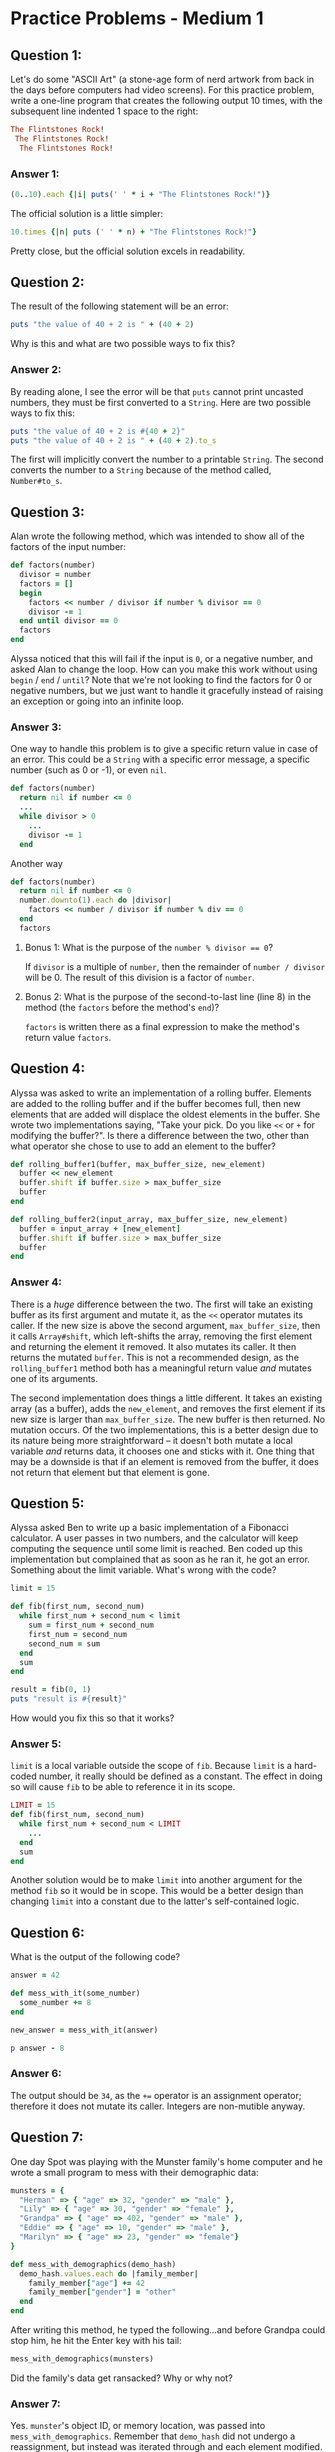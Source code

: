 * Practice Problems - Medium 1

** Question 1:
Let's do some "ASCII Art" (a stone-age form of nerd artwork from back in the days before computers had video screens). For this practice problem, write a one-line program that creates the following output 10 times, with the subsequent line indented 1 space to the right:
#+begin_src ruby
The Flintstones Rock!
 The Flintstones Rock!
  The Flintstones Rock!
#+end_src
*** Answer 1:
#+begin_src ruby
(0..10).each {|i| puts(' ' * i + "The Flintstones Rock!")}
#+end_src
The official solution is a little simpler:
#+begin_src ruby
10.times {|n| puts (' ' * n) + "The Flintstones Rock!"}
#+end_src
Pretty close, but the official solution excels in readability.


** Question 2:
The result of the following statement will be an error:
#+begin_src ruby
puts "the value of 40 + 2 is " + (40 + 2)
#+end_src
Why is this and what are two possible ways to fix this?
*** Answer 2:
By reading alone, I see the error will be that ~puts~ cannot print uncasted numbers, they must be first converted to a ~String~. Here are two possible ways to fix this:
#+begin_src ruby
puts "the value of 40 + 2 is #{40 + 2}"
puts "the value of 40 + 2 is " + (40 + 2).to_s
#+end_src
The first will implicitly convert the number to a printable ~String~. The second converts the number to a ~String~ because of the method called, ~Number#to_s~.


** Question 3:
Alan wrote the following method, which was intended to show all of the factors of the input number:
#+begin_src ruby
def factors(number)
  divisor = number
  factors = []
  begin
    factors << number / divisor if number % divisor == 0
    divisor -= 1
  end until divisor == 0
  factors
end
#+end_src
Alyssa noticed that this will fail if the input is ~0~, or a negative number, and asked Alan to change the loop. How can you make this work without using ~begin~ / ~end~ / ~until~? Note that we're not looking to find the factors for 0 or negative numbers, but we just want to handle it gracefully instead of raising an exception or going into an infinite loop.
*** Answer 3:
One way to handle this problem is to give a specific return value in case of an error. This could be a ~String~ with a specific error message, a specific number (such as 0 or -1), or even ~nil~.
#+begin_src ruby
def factors(number)
  return nil if number <= 0
  ...
  while divisor > 0
    ...
    divisor -= 1
  end
#+end_src
Another way
#+begin_src ruby
def factors(number)
  return nil if number <= 0
  number.downto(1).each do |divisor|
    factors << number / divisor if number % div == 0
  end
  factors
#+end_src
**** Bonus 1: What is the purpose of the ~number % divisor == 0~?
If ~divisor~ is a multiple of ~number~, then the remainder of ~number / divisor~ will be 0. The result of this division is a factor of ~number~.
**** Bonus 2: What is the purpose of the second-to-last line (line 8) in the method (the ~factors~ before the method's ~end~)?
~factors~ is written there as a final expression to make the method's return value ~factors~.


** Question 4:
Alyssa was asked to write an implementation of a rolling buffer. Elements are added to the rolling buffer and if the buffer becomes full, then new elements that are added will displace the oldest elements in the buffer.
She wrote two implementations saying, "Take your pick. Do you like ~<<~ or ~+~ for modifying the buffer?". Is there a difference between the two, other than what operator she chose to use to add an element to the buffer?

#+begin_src ruby
def rolling_buffer1(buffer, max_buffer_size, new_element)
  buffer << new_element
  buffer.shift if buffer.size > max_buffer_size
  buffer
end

def rolling_buffer2(input_array, max_buffer_size, new_element)
  buffer = input_array + [new_element]
  buffer.shift if buffer.size > max_buffer_size
  buffer
end
#+end_src

*** Answer 4:
There is a /huge/ difference between the two. The first will take an existing buffer as its first argument and mutate it, as the ~<<~ operator mutates its caller. If the new size is above the second argument, ~max_buffer_size~, then it calls ~Array#shift~, which left-shifts the array, removing the first element and returning the element it removed. It also mutates its caller. It then returns the mutated ~buffer~. This is not a recommended design, as the ~rolling_buffer1~ method both has a meaningful return value /and/ mutates one of its arguments.

The second implementation does things a little different. It takes an existing array (as a buffer), adds the ~new_element~, and removes the first element if its new size is larger than ~max_buffer_size~. The new buffer is then returned. No mutation occurs. Of the two implementations, this is a better design due to its nature being more straightforward -- it doesn't both mutate a local variable /and/ returns data, it chooses one and sticks with it. One thing that may be a downside is that if an element is removed from the buffer, it does not return that element but that element is gone.


** Question 5:
Alyssa asked Ben to write up a basic implementation of a Fibonacci calculator. A user passes in two numbers, and the calculator will keep computing the sequence until some limit is reached.
Ben coded up this implementation but complained that as soon as he ran it, he got an error. Something about the limit variable. What's wrong with the code?
#+begin_src ruby
limit = 15

def fib(first_num, second_num)
  while first_num + second_num < limit
    sum = first_num + second_num
    first_num = second_num
    second_num = sum
  end
  sum
end

result = fib(0, 1)
puts "result is #{result}"
#+end_src
How would you fix this so that it works?

*** Answer 5:
~limit~ is a local variable outside the scope of ~fib~. Because ~limit~ is a hard-coded number, it really should be defined as a constant. The effect in doing so will cause ~fib~ to be able to reference it in its scope.
#+begin_src ruby
LIMIT = 15
def fib(first_num, second_num)
  while first_num + second_num < LIMIT
    ...
  end
  sum
end
#+end_src
Another solution would be to make ~limit~ into another argument for the method ~fib~ so it would be in scope. This would be a better design than changing ~limit~ into a constant due to the latter's self-contained logic.


** Question 6:
What is the output of the following code?
#+begin_src ruby
answer = 42

def mess_with_it(some_number)
  some_number += 8
end

new_answer = mess_with_it(answer)

p answer - 8
#+end_src

*** Answer 6:
The output should be ~34~, as the ~+=~ operator is an assignment operator; therefore it does not mutate its caller. Integers are non-mutible anyway.


** Question 7:
One day Spot was playing with the Munster family's home computer and he wrote a small program to mess with their demographic data:
#+begin_src ruby
munsters = {
  "Herman" => { "age" => 32, "gender" => "male" },
  "Lily" => { "age" => 30, "gender" => "female" },
  "Grandpa" => { "age" => 402, "gender" => "male" },
  "Eddie" => { "age" => 10, "gender" => "male" },
  "Marilyn" => { "age" => 23, "gender" => "female"}
}

def mess_with_demographics(demo_hash)
  demo_hash.values.each do |family_member|
    family_member["age"] += 42
    family_member["gender"] = "other"
  end
end
#+end_src
After writing this method, he typed the following...and before Grandpa could stop him, he hit the Enter key with his tail:
#+begin_src ruby
mess_with_demographics(munsters)
#+end_src
Did the family's data get ransacked? Why or why not?

*** Answer 7:
Yes. ~munster~'s object ID, or memory location, was passed into ~mess_with_demographics~. Remember that ~demo_hash~ did not undergo a reassignment, but instead was iterated through and each element modified. Also remember that ~Hash#[]=~ operator mutates the hash that calls it.


** Question 8:
Method calls can take expressions as arguments. Suppose we define a method called rps as follows, which follows the classic rules of rock-paper-scissors game, but with a slight twist that it declares whatever hand was used in the tie as the result of that tie.
#+begin_src ruby
def rps(fist1, fist2)
  if fist1 == "rock"
    (fist2 == "paper") ? "paper" : "rock"
  elsif fist1 == "paper"
    (fist2 == "scissors") ? "scissors" : "paper"
  else
    (fist2 == "rock") ? "rock" : "scissors"
  end
end
#+end_src
What is the result of the following call?
#+begin_src ruby
puts rps(rps(rps("rock", "paper"), rps("rock", "scissors")), "rock")
#+end_src

*** Answer 8:
The method is very wordy and can take a few minutes to follow. Basically it returns the winner/tie between the two. The base ~rps~ of the nested ~rps~'s should return ~"paper"~.


** Question 9:
Consider these two simple methods:
#+begin_src ruby
def foo(param = "no")
  "yes"
end

def bar(param = "no")
  param == "no" ? "yes" : "no"
end
#+end_src
What would be the return value of the following method invocation?
#+begin_src ruby
bar(foo)
#+end_src

*** Answer 9:
~foo~ only returns ~"yes"~. ~bar~ returns ~"no"~ if passed ~"yes"~, and ~"yes"~ if passed ~"no"~. So ~bar(foo)~ evaluates to ~bar("yes")~, which evalutes to ~"no"~.

